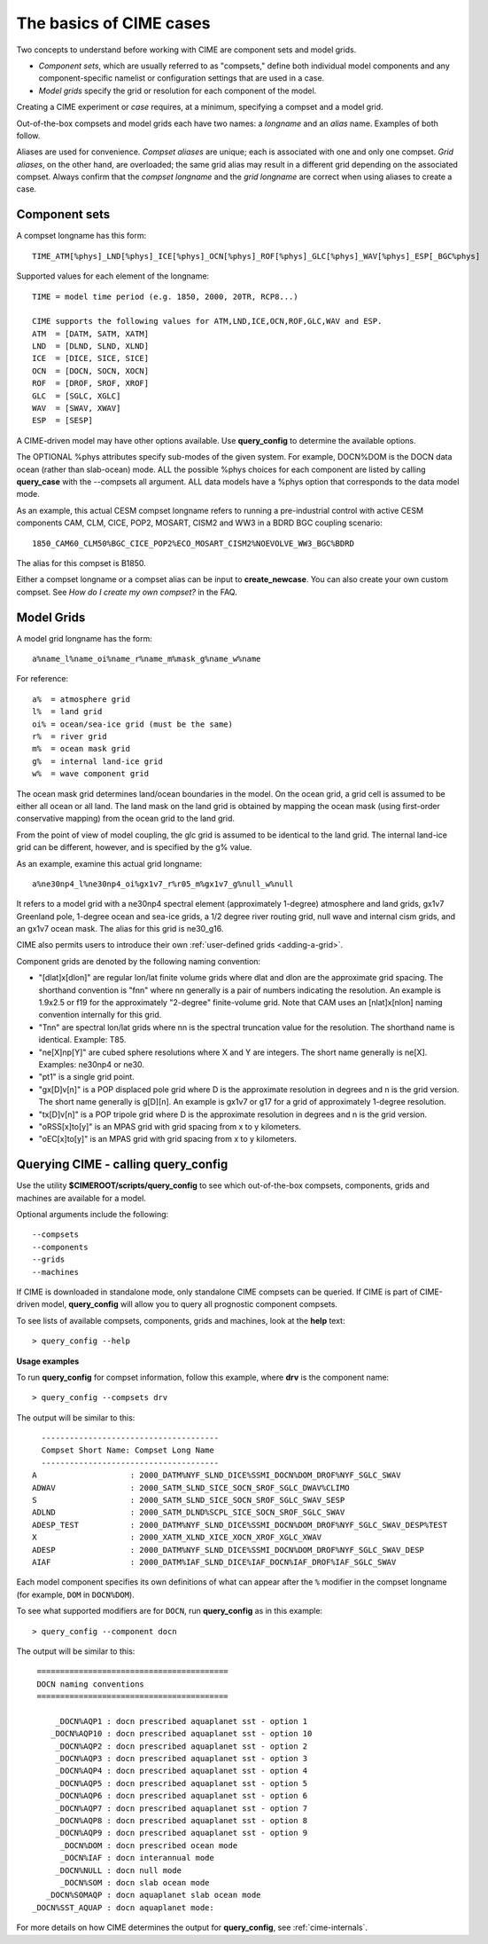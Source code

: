 .. _case-basics:

*********************************
The basics of CIME cases 
*********************************

Two concepts to understand before working with CIME are component sets and model grids.

- *Component sets*, which are usually referred to as "compsets," define both individual model components and any component-specific namelist or configuration settings that are used in a case.

- *Model grids* specify the grid or resolution for each component of the model.

Creating a CIME experiment or *case* requires, at a minimum, specifying a compset and a model grid.

Out-of-the-box compsets and model grids each have two names: a *longname* and an *alias* name. Examples of both follow.

Aliases are used for convenience. *Compset aliases* are unique; each is associated with one and only one compset. *Grid aliases*, on the other hand, are overloaded; the same grid alias may result in a different grid depending on the associated compset. Always confirm that the *compset longname* and the *grid longname* are correct when using aliases to create a case.

================
 Component sets
================

A compset longname has this form::

  TIME_ATM[%phys]_LND[%phys]_ICE[%phys]_OCN[%phys]_ROF[%phys]_GLC[%phys]_WAV[%phys]_ESP[_BGC%phys]

Supported values for each element of the longname::

  TIME = model time period (e.g. 1850, 2000, 20TR, RCP8...)

  CIME supports the following values for ATM,LND,ICE,OCN,ROF,GLC,WAV and ESP.
  ATM  = [DATM, SATM, XATM]
  LND  = [DLND, SLND, XLND]
  ICE  = [DICE, SICE, SICE]
  OCN  = [DOCN, SOCN, XOCN]
  ROF  = [DROF, SROF, XROF]
  GLC  = [SGLC, XGLC]
  WAV  = [SWAV, XWAV]
  ESP  = [SESP]

A CIME-driven model may have other options available.  Use **query_config** to determine the available options.

The OPTIONAL %phys attributes specify sub-modes of the given system.
For example, DOCN%DOM is the DOCN data ocean (rather than slab-ocean) mode.
ALL the possible %phys choices for each component are listed by
calling **query_case** with the --compsets all argument.  ALL data models have
a %phys option that corresponds to the data model mode.

As an example, this actual CESM compset longname refers to running a pre-industrial control with active CESM components CAM, CLM, CICE, POP2, MOSART, CISM2 and WW3 in a BDRD BGC coupling scenario::

   1850_CAM60_CLM50%BGC_CICE_POP2%ECO_MOSART_CISM2%NOEVOLVE_WW3_BGC%BDRD

The alias for this compset is B1850.

Either a compset longname or a compset alias can be input to **create_newcase**. You can also create your own custom compset. See *How do I create my own compset?* in the FAQ.

===============================
 Model Grids
===============================

A model grid longname has the form::

  a%name_l%name_oi%name_r%name_m%mask_g%name_w%name

For reference::

  a%  = atmosphere grid
  l%  = land grid
  oi% = ocean/sea-ice grid (must be the same)
  r%  = river grid
  m%  = ocean mask grid
  g%  = internal land-ice grid
  w%  = wave component grid

The ocean mask grid determines land/ocean boundaries in the model.
On the ocean grid, a grid cell is assumed to be either all ocean or all land.
The land mask on the land grid is obtained by mapping the ocean mask
(using first-order conservative mapping) from the ocean grid to the land grid.

From the point of view of model coupling, the glc grid is assumed to
be identical to the land grid. The internal land-ice grid can be different,
however, and is specified by the g% value.

As an example, examine this actual grid longname::

   a%ne30np4_l%ne30np4_oi%gx1v7_r%r05_m%gx1v7_g%null_w%null

It refers to a model grid with a ne30np4 spectral element (approximately 1-degree) atmosphere and land grids, gx1v7 Greenland pole, 1-degree ocean and sea-ice grids, a 1/2 degree river routing grid, null wave and internal cism grids, and an gx1v7 ocean mask.
The alias for this grid is ne30_g16.

CIME also permits users to introduce their own :ref:`user-defined grids <adding-a-grid>`.

Component grids are denoted by the following naming convention:

- "[dlat]x[dlon]" are regular lon/lat finite volume grids where dlat and dlon are the approximate grid spacing. The shorthand convention is "fnn" where nn generally is a pair of numbers indicating the resolution. An example is 1.9x2.5 or f19 for the approximately "2-degree" finite-volume grid. Note that CAM uses an [nlat]x[nlon] naming convention internally for this grid.

- "Tnn" are spectral lon/lat grids where nn is the spectral truncation value for the resolution. The shorthand name is identical. Example: T85.

- "ne[X]np[Y]" are cubed sphere resolutions where X and Y are integers. The short name generally is ne[X]. Examples: ne30np4 or ne30.

- "pt1" is a single grid point.

- "gx[D]v[n]" is a POP displaced pole grid where D is the approximate resolution in degrees and n is the grid version. The short name generally is g[D][n]. An example is gx1v7 or g17 for a grid of approximately 1-degree resolution.

- "tx[D]v[n]" is a POP tripole grid where D is the approximate resolution in degrees and n is the grid version.

- "oRSS[x]to[y]" is an MPAS grid with grid spacing from x to y kilometers.

- "oEC[x]to[y]" is an MPAS grid with grid spacing from x to y kilometers.


==============================================
Querying CIME - calling **query_config**
==============================================

Use the utility **$CIMEROOT/scripts/query_config** to see which out-of-the-box compsets, components, grids and machines are available for a model.

Optional arguments include the following::

  --compsets
  --components
  --grids
  --machines

If CIME is downloaded in standalone mode, only standalone CIME compsets can be queried. If CIME is part of CIME-driven model, **query_config** will allow you to query all prognostic component compsets.

To see lists of available compsets, components, grids and machines, look at the **help** text::

  > query_config --help

**Usage examples**

To run **query_config** for compset information, follow this example, where **drv** is the component name::

  > query_config --compsets drv

The output will be similar to this::

     --------------------------------------
     Compset Short Name: Compset Long Name
     --------------------------------------
   A                    : 2000_DATM%NYF_SLND_DICE%SSMI_DOCN%DOM_DROF%NYF_SGLC_SWAV
   ADWAV                : 2000_SATM_SLND_SICE_SOCN_SROF_SGLC_DWAV%CLIMO
   S                    : 2000_SATM_SLND_SICE_SOCN_SROF_SGLC_SWAV_SESP
   ADLND                : 2000_SATM_DLND%SCPL_SICE_SOCN_SROF_SGLC_SWAV
   ADESP_TEST           : 2000_DATM%NYF_SLND_DICE%SSMI_DOCN%DOM_DROF%NYF_SGLC_SWAV_DESP%TEST
   X                    : 2000_XATM_XLND_XICE_XOCN_XROF_XGLC_XWAV
   ADESP                : 2000_DATM%NYF_SLND_DICE%SSMI_DOCN%DOM_DROF%NYF_SGLC_SWAV_DESP
   AIAF                 : 2000_DATM%IAF_SLND_DICE%IAF_DOCN%IAF_DROF%IAF_SGLC_SWAV

Each model component specifies its own definitions of what can appear after the ``%`` modifier in the compset longname (for example, ``DOM`` in ``DOCN%DOM``).

To see what supported modifiers are for ``DOCN``, run **query_config** as in this example::

  > query_config --component docn

The output will be similar to this::

     =========================================
     DOCN naming conventions
     =========================================

         _DOCN%AQP1 : docn prescribed aquaplanet sst - option 1
        _DOCN%AQP10 : docn prescribed aquaplanet sst - option 10
         _DOCN%AQP2 : docn prescribed aquaplanet sst - option 2
         _DOCN%AQP3 : docn prescribed aquaplanet sst - option 3
         _DOCN%AQP4 : docn prescribed aquaplanet sst - option 4
         _DOCN%AQP5 : docn prescribed aquaplanet sst - option 5
         _DOCN%AQP6 : docn prescribed aquaplanet sst - option 6
         _DOCN%AQP7 : docn prescribed aquaplanet sst - option 7
         _DOCN%AQP8 : docn prescribed aquaplanet sst - option 8
         _DOCN%AQP9 : docn prescribed aquaplanet sst - option 9
          _DOCN%DOM : docn prescribed ocean mode
          _DOCN%IAF : docn interannual mode
         _DOCN%NULL : docn null mode
          _DOCN%SOM : docn slab ocean mode
       _DOCN%SOMAQP : docn aquaplanet slab ocean mode
    _DOCN%SST_AQUAP : docn aquaplanet mode:


For more details on how CIME determines the output for **query_config**, see :ref:`cime-internals`.

